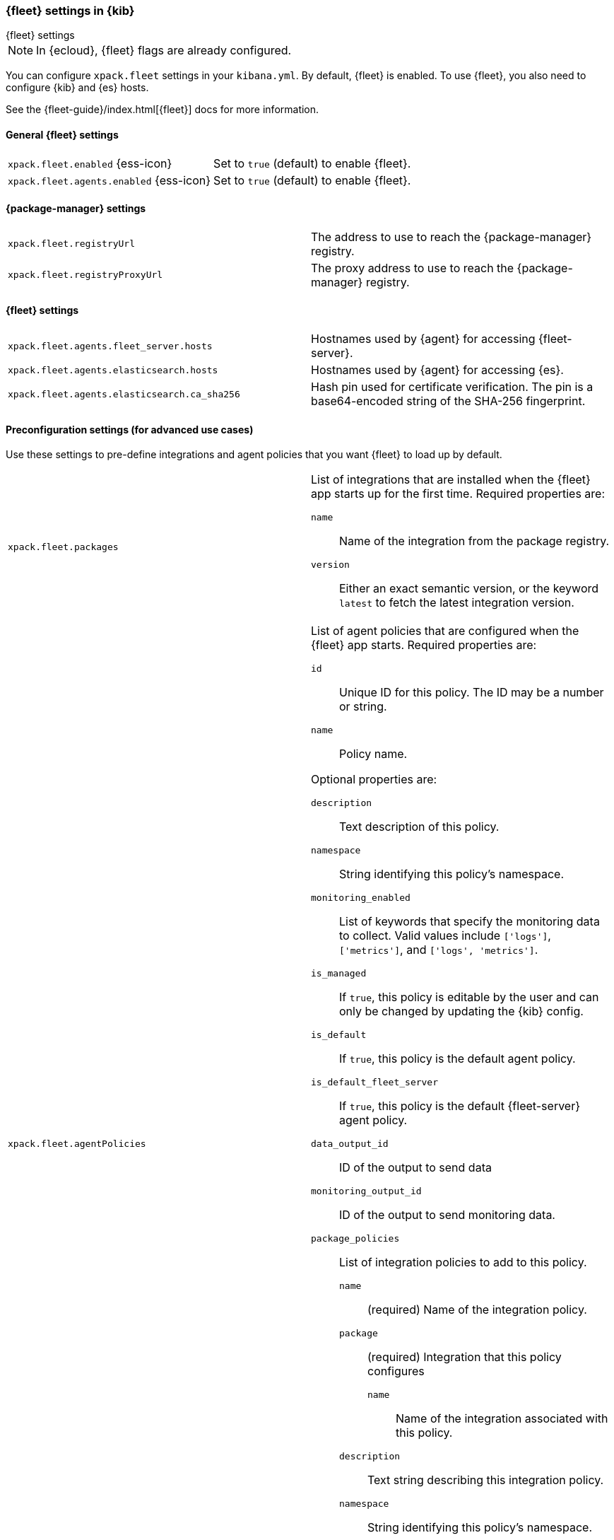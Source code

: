 [role="xpack"]
[[fleet-settings-kb]]
=== {fleet} settings in {kib}
++++
<titleabbrev>{fleet} settings</titleabbrev>
++++

[NOTE]
====
In {ecloud}, {fleet} flags are already configured.
====

You can configure `xpack.fleet` settings in your `kibana.yml`. 
By default, {fleet} is enabled. To use {fleet}, you also need to configure {kib} and {es} hosts.

See the {fleet-guide}/index.html[{fleet}] docs for more information.

[[general-fleet-settings-kb]]
==== General {fleet} settings

[cols="2*<"]
|===
| `xpack.fleet.enabled` {ess-icon}
  | Set to `true` (default) to enable {fleet}. 
| `xpack.fleet.agents.enabled` {ess-icon}
  | Set to `true` (default) to enable {fleet}. 
|===

[[fleet-data-visualizer-settings]]

==== {package-manager} settings

[cols="2*<"]
|===
| `xpack.fleet.registryUrl`
  | The address to use to reach the {package-manager} registry.
| `xpack.fleet.registryProxyUrl`
  | The proxy address to use to reach the {package-manager} registry.

|===

==== {fleet} settings

[cols="2*<"]
|===
| `xpack.fleet.agents.fleet_server.hosts`
  | Hostnames used by {agent} for accessing {fleet-server}.
| `xpack.fleet.agents.elasticsearch.hosts`
  | Hostnames used by {agent} for accessing {es}.
| `xpack.fleet.agents.elasticsearch.ca_sha256`
  | Hash pin used for certificate verification. The pin is a base64-encoded
    string of the SHA-256 fingerprint.
|===


==== Preconfiguration settings (for advanced use cases)

Use these settings to pre-define integrations and agent policies that you
want {fleet} to load up by default.

[cols="2*<a"]
|===

| `xpack.fleet.packages`
  | List of integrations that are installed when the {fleet} app starts
  up for the first time. Required properties are:
  
  `name`:: Name of the integration from the package registry.
  `version`:: Either an exact semantic version, or the keyword `latest` to fetch
  the latest integration version.

| `xpack.fleet.agentPolicies`
  | List of agent policies that are configured when the {fleet} app starts.
Required properties are:

  `id`:: Unique ID for this policy. The ID may be a number or string.
  `name`:: Policy name.

Optional properties are:
  
  `description`:: Text description of this policy.
  `namespace`:: String identifying this policy's namespace.
  `monitoring_enabled`:: List of keywords that specify the monitoring data to collect.
  Valid values include `['logs']`, `['metrics']`, and `['logs', 'metrics']`.
  `is_managed`:: If `true`, this policy is editable by the user and can only
  be changed by updating the {kib} config.
  `is_default`:: If `true`, this policy is the default agent policy.
  `is_default_fleet_server`:: If `true`, this policy is the default {fleet-server} agent policy.
  `data_output_id`:: ID of the output to send data
  `monitoring_output_id`:: ID of the output to send monitoring data.
  `package_policies`:: List of integration policies to add to this policy.
    `name`::: (required) Name of the integration policy.
    `package`::: (required) Integration that this policy configures
      `name`:::: Name of the integration associated with this policy.
    `description`::: Text string describing this integration policy.
    `namespace`::: String identifying this policy's namespace.
    `inputs`::: Array that overrides any default input settings for this
    integration. Follows the same schema as integration inputs, with the
    exception that any object in `vars` can be passed `frozen: true` in order to
    prevent that specific `var` from being edited by the user.

| `xpack.fleet.outputs`
  | List of ouputs that are configured when the {fleet} app starts.
Required properties are:

  `id`:: Unique ID for this output. The ID should be a string.
  `name`:: Output name.
  `type`:: Type of Output. Currently we only support "elasticsearch".
  `hosts`:: Array that contains the list of host for that output.
  `config`:: Extra config for that output.

Optional properties are:

  `is_default`:: If `true`, this output is the default output.
|===

Example configuration:

[source,yaml]
----
xpack.fleet.packages:
  - name: apache
    version: 0.5.0

xpack.fleet.agentPolicies:
  - name: Preconfigured Policy
    id: 1
    namespace: test
    package_policies:
      - package:
          name: system
        name: System Integration
        inputs:
          - type: system/metrics
            enabled: true
            vars:
              - name: system.hostfs
                value: home/test
            streams:
              - data_stream:
                  dataset: system.core
                enabled: true
                vars:
                  - name: period
                    value: 20s
          - type: winlog
            enabled: false
----
